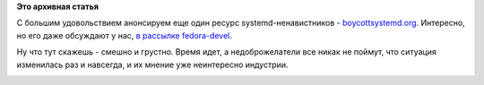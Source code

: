 .. title: boycottsystemd.org
.. slug: boycottsystemdorg
.. date: 2014-09-05 10:43:49
.. tags:
.. category:
.. link:
.. description:
.. type: text
.. author: Peter Lemenkov

**Это архивная статья**


С большим удовольствием анонсируем еще один ресурс systemd-ненавистников
- `boycottsystemd.org <http://boycottsystemd.org/>`__. Интересно, но его
даже обсуждают у нас, `в рассылке
fedora-devel <http://thread.gmane.org/gmane.linux.redhat.fedora.devel/199035/focus=199040>`__.

Ну что тут скажешь - смешно и грустно. Время идет, а недоброжелатели все
никак не поймут, что ситуация изменилась раз и навсегда, и их мнение уже
неинтересно индустрии.

|image0|
|image1|

.. |image0| image:: http://i.kinja-img.com/gawker-media/image/upload/s--c5my-JXm--/c_fit,fl_progressive,q_80,w_320/786958156776488007.gif
.. |image1| image:: http://i.kinja-img.com/gawker-media/image/upload/s--fvx5mYf1--/c_fit,fl_progressive,q_80,w_320/786958156887546183.gif

